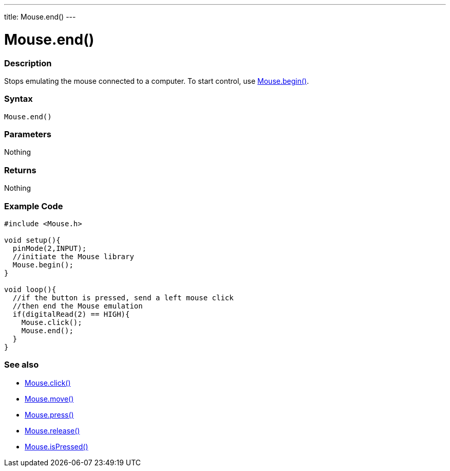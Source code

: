 ---
title: Mouse.end()
---




= Mouse.end()


// OVERVIEW SECTION STARTS
[#overview]
--

[float]
=== Description
Stops emulating the mouse connected to a computer. To start control, use link:../mousebegin[Mouse.begin()].
[%hardbreaks]


[float]
=== Syntax
`Mouse.end()`


[float]
=== Parameters
Nothing

[float]
=== Returns
Nothing

--
// OVERVIEW SECTION ENDS




// HOW TO USE SECTION STARTS
[#howtouse]
--

[float]
=== Example Code
// Describe what the example code is all about and add relevant code   ►►►►► THIS SECTION IS MANDATORY ◄◄◄◄◄


[source,arduino]
----
#include <Mouse.h>

void setup(){
  pinMode(2,INPUT);
  //initiate the Mouse library
  Mouse.begin();
}

void loop(){
  //if the button is pressed, send a left mouse click
  //then end the Mouse emulation
  if(digitalRead(2) == HIGH){
    Mouse.click();
    Mouse.end();
  }
}

----

--
// HOW TO USE SECTION ENDS


// SEE ALSO SECTION
[#see_also]
--

[float]
=== See also

[role="language"]
*  link:../mouseclick[Mouse.click()]
*  link:../mousemove[Mouse.move()]
*  link:../mousepress[Mouse.press()]
*  link:../mouserelease[Mouse.release()]
*  link:../mouseispressed[Mouse.isPressed()]

--
// SEE ALSO SECTION ENDS
